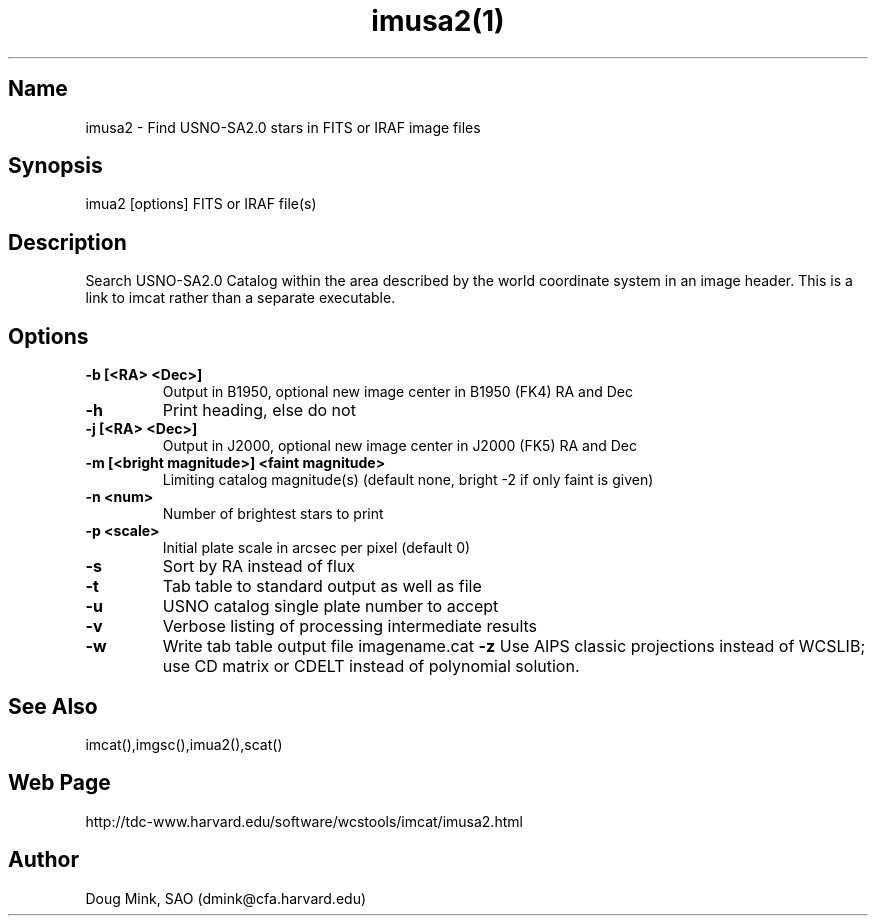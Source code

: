 .TH imusa2(1) WCS "14 April 1998"
.SH Name
imusa2 \- Find USNO-SA2.0 stars in FITS or IRAF image files
.SH Synopsis
imua2 [options] FITS or IRAF file(s)
.SH Description
Search USNO-SA2.0 Catalog within the area described by the world coordinate
system in an image header.  This is a link to imcat rather than
a separate executable.
.SH Options
.TP
.B \-b [<RA> <Dec>]
Output in B1950, optional new image center in B1950 (FK4) RA and Dec
.TP
.B \-h
Print heading, else do not 
.TP
.B \-j [<RA> <Dec>]
Output in J2000, optional new image center in J2000 (FK5) RA and Dec
.TP
.B \-m [<bright magnitude>] <faint magnitude>
Limiting catalog magnitude(s) (default none, bright -2 if only faint is given)
.TP
.B \-n <num>
Number of brightest stars to print 
.TP
.B \-p <scale>
Initial plate scale in arcsec per pixel (default 0)
.TP
.B \-s
Sort by RA instead of flux 
.TP
.B \-t
Tab table to standard output as well as file
.TP
.B \-u
USNO catalog single plate number to accept
.TP
.B \-v
Verbose listing of processing intermediate results
.TP
.B \-w
Write tab table output file imagename.cat
.B \-z
Use AIPS classic projections instead of WCSLIB; use CD matrix or CDELT
instead of polynomial solution.
.SH See Also
imcat(),imgsc(),imua2(),scat()
.SH Web Page
http://tdc-www.harvard.edu/software/wcstools/imcat/imusa2.html
.SH Author
Doug Mink, SAO (dmink@cfa.harvard.edu)
